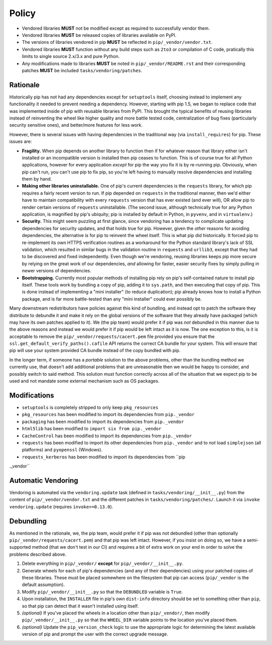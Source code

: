 Policy
======

* Vendored libraries **MUST** not be modified except as required to
  successfully vendor them.

* Vendored libraries **MUST** be released copies of libraries available on
  PyPI.

* The versions of libraries vendored in pip **MUST** be reflected in
  ``pip/_vendor/vendor.txt``.

* Vendored libraries **MUST** function without any build steps such as ``2to3`` or
  compilation of C code, pratically this limits to single source 2.x/3.x and
  pure Python.

* Any modifications made to libraries **MUST** be noted in
  ``pip/_vendor/README.rst`` and their corresponding patches **MUST** be
  included ``tasks/vendoring/patches``.


Rationale
---------

Historically pip has not had any dependencies except for ``setuptools`` itself,
choosing instead to implement any functionality it needed to prevent needing
a dependency. However, starting with pip 1.5, we began to replace code that was
implemented inside of pip with reusable libraries from PyPI. This brought the
typical benefits of reusing libraries instead of reinventing the wheel like
higher quality and more battle tested code, centralization of bug fixes
(particularly security sensitive ones), and better/more features for less work.

However, there is several issues with having dependencies in the traditional
way (via ``install_requires``) for pip. These issues are:

* **Fragility.** When pip depends on another library to function then if for
  whatever reason that library either isn't installed or an incompatible
  version is installed then pip ceases to function. This is of course true for
  all Python applications, however for every application *except* for pip the
  way you fix it is by re-running pip. Obviously, when pip can't run, you can't
  use pip to fix pip, so you're left having to manually resolve dependencies and
  installing them by hand.

* **Making other libraries uninstallable.** One of pip's current dependencies is
  the ``requests`` library, for which pip requires a fairly recent version to run.
  If pip depended on ``requests`` in the traditional manner, then we'd either
  have to maintain compatibility with every ``requests`` version that has ever
  existed (and ever will), OR allow pip to render certain versions of ``requests``
  uninstallable. (The second issue, although technically true for any Python
  application, is magnified by pip's ubiquity; pip is installed by default in
  Python, in ``pyvenv``, and in ``virtualenv``.)

* **Security.** This might seem puzzling at first glance, since vendoring
  has a tendency to complicate updating dependencies for security updates,
  and that holds true for pip. However, given the *other* reasons for avoiding
  dependencies, the alternative is for pip to reinvent the wheel itself.
  This is what pip did historically. It forced pip to re-implement its own
  HTTPS verification routines as a workaround for the Python standard library's
  lack of SSL validation, which resulted in similar bugs in the validation routine
  in ``requests`` and ``urllib3``, except that they had to be discovered and
  fixed independently. Even though we're vendoring, reusing libraries keeps pip
  more secure by relying on the great work of our dependencies, *and* allowing for
  faster, easier security fixes by simply pulling in newer versions of dependencies.

* **Bootstrapping.** Currently most popular methods of installing pip rely
  on pip's self-contained nature to install pip itself. These tools work by bundling
  a copy of pip, adding it to ``sys.path``, and then executing that copy of pip.
  This is done instead of implementing a "mini installer" (to reduce duplication);
  pip already knows how to install a Python package, and is far more battle-tested
  than any "mini installer" could ever possibly be.

Many downstream redistributors have policies against this kind of bundling, and
instead opt to patch the software they distribute to debundle it and make it
rely on the global versions of the software that they already have packaged
(which may have its own patches applied to it). We (the pip team) would prefer
it if pip was *not* debundled in this manner due to the above reasons and
instead we would prefer it if pip would be left intact as it is now. The one
exception to this, is it is acceptable to remove the
``pip/_vendor/requests/cacert.pem`` file provided you ensure that the
``ssl.get_default_verify_paths().cafile`` API returns the correct CA bundle for
your system. This will ensure that pip will use your system provided CA bundle
instead of the copy bundled with pip.

In the longer term, if someone has a *portable* solution to the above problems,
other than the bundling method we currently use, that doesn't add additional
problems that are unreasonable then we would be happy to consider, and possibly
switch to said method. This solution must function correctly across all of the
situation that we expect pip to be used and not mandate some external mechanism
such as OS packages.


Modifications
-------------

* ``setuptools`` is completely stripped to only keep ``pkg_resources``
* ``pkg_resources`` has been modified to import its dependencies from ``pip._vendor``
* ``packaging`` has been modified to import its dependencies from ``pip._vendor``
* ``html5lib`` has been modified to ``import six from pip._vendor``
* ``CacheControl`` has been modified to import its dependencies from ``pip._vendor``
* ``requests`` has been modified to import its other dependencies from ``pip._vendor``
  and to *not* load ``simplejson`` (all platforms) and ``pyopenssl`` (Windows).
* ``requests_kerberos`` has been modified to import its dependencies from ``pip
._vendor``


Automatic Vendoring
-------------------

Vendoring is automated via the ``vendoring.update`` task (defined in
``tasks/vendoring/__init__.py``) from the content of
``pip/_vendor/vendor.txt`` and the different patches in
``tasks/vendoring/patches/``.
Launch it via ``invoke vendoring.update`` (requires ``invoke>=0.13.0``).


Debundling
----------

As mentioned in the rationale, we, the pip team, would prefer it if pip was not
debundled (other than optionally ``pip/_vendor/requests/cacert.pem``) and that
pip was left intact. However, if you insist on doing so, we have a
semi-supported method (that we don't test in our CI) and requires a bit of
extra work on your end in order to solve the problems described above.

1. Delete everything in ``pip/_vendor/`` **except** for
   ``pip/_vendor/__init__.py``.

2. Generate wheels for each of pip's dependencies (and any of their
   dependencies) using your patched copies of these libraries. These must be
   placed somewhere on the filesystem that pip can access (``pip/_vendor`` is
   the default assumption).

3. Modify ``pip/_vendor/__init__.py`` so that the ``DEBUNDLED`` variable is
   ``True``.

4. Upon installation, the ``INSTALLER`` file in pip's own ``dist-info``
   directory should be set to something other than ``pip``, so that pip
   can detect that it wasn't installed using itself.

5. *(optional)* If you've placed the wheels in a location other than
   ``pip/_vendor/``, then modify ``pip/_vendor/__init__.py`` so that the
   ``WHEEL_DIR`` variable points to the location you've placed them.

6. *(optional)* Update the ``pip_version_check`` logic to use the
   appropriate logic for determining the latest available version of pip and
   prompt the user with the correct upgrade message.
